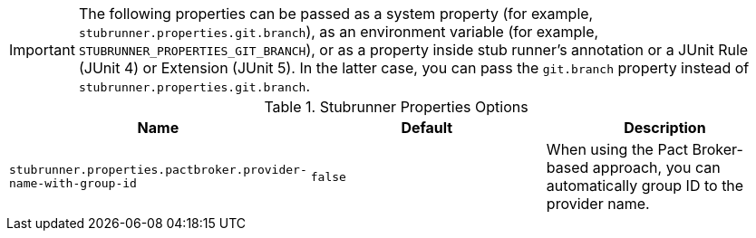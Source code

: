IMPORTANT: The following properties can be passed as a system property (for example, `stubrunner.properties.git.branch`), as an environment variable (for example, `STUBRUNNER_PROPERTIES_GIT_BRANCH`), or as a property inside stub runner's annotation or a JUnit Rule (JUnit 4) or Extension (JUnit 5). In the latter case, you can pass the `git.branch` property instead of `stubrunner.properties.git.branch`.

.Stubrunner Properties Options
|===
|Name | Default | Description

|`stubrunner.properties.pactbroker.provider-name-with-group-id` | `false` | When using the Pact Broker-based approach, you can automatically group ID to the provider name.

|===

